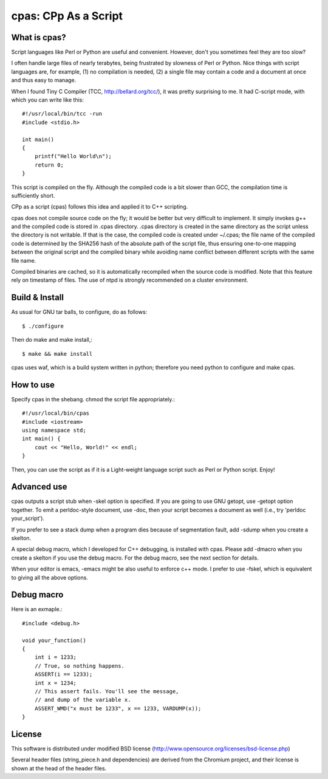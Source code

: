 =====================
cpas: CPp As a Script
=====================

What is cpas?
=============

Script languages like Perl or Python are useful and convenient.
However, don't you sometimes feel they are too slow?

I often handle large files of nearly terabytes, being frustrated by
slowness of Perl or Python. Nice things with script languages are,
for example, (1) no compilation is needed, (2) a single file may
contain a code and a document at once and thus easy to manage.

When I found Tiny C Compiler (TCC, http://bellard.org/tcc/),
it was pretty surprising to me. It had C-script mode, with which you
can write like this::

	#!/usr/local/bin/tcc -run
	#include <stdio.h>

	int main() 
	{
	    printf("Hello World\n");
	    return 0;
	}

This script is compiled on the fly. Although the compiled code is
a bit slower than GCC, the compilation time is sufficiently short.

CPp as a script (cpas) follows this idea and applied it to C++
scripting.

cpas does not compile source code on the fly; it would be better
but very difficult to implement. It simply invokes g++ and
the compiled code is stored in .cpas directory. .cpas directory
is created in the same directory as the script unless the
directory is not writable. If that is the case, the compiled code
is created under ~/.cpas; the file name of the compiled code is
determined by the SHA256 hash of the absolute path of the script
file, thus ensuring one-to-one mapping between the original
script and the compiled binary while avoiding name conflict
between different scripts with the same file name.

Compiled binaries are cached, so it is automatically recompiled
when the source code is modified. Note that this feature rely on
timestamp of files. The use of ntpd is strongly recommended on
a cluster environment.


Build & Install
===============

As usual for GNU tar balls, to configure, do as follows::

	$ ./configure

Then do make and make install,::

	$ make && make install

cpas uses waf, which is a build system written in python;
therefore you need python to configure and make cpas.


How to use
==========

Specify cpas in the shebang. chmod the script file appropriately.::

	#!/usr/local/bin/cpas
	#include <iostream>
	using namespace std;
	int main() {
	    cout << "Hello, World!" << endl;
	}

Then, you can use the script as if it is a Light-weight language
script such as Perl or Python script. Enjoy!


Advanced use
============

cpas outputs a script stub when -skel option is specified.
If you are going to use GNU getopt, use -getopt option together.
To emit a perldoc-style document, use -doc, then your script
becomes a document as well (i.e., try 'perldoc your_script'). 

If you prefer to see a stack dump when a program dies because of
segmentation fault, add -sdump when you create a skelton.

A special debug macro, which I developed for C++ debugging, is
installed with cpas. Please add -dmacro when you create a skelton
if you use the debug macro. For the debug macro, see the next
section for details.

When your editor is emacs, -emacs might be also useful to enforce
c++ mode. I prefer to use -fskel, which is equivalent to giving
all the above options.


Debug macro
===========

Here is an exmaple.::

	#include <debug.h>
	
	void your_function()
	{
	    int i = 1233;
	    // True, so nothing happens.
	    ASSERT(i == 1233);
	    int x = 1234;
	    // This assert fails. You'll see the message,
	    // and dump of the variable x.
	    ASSERT_WMD("x must be 1233", x == 1233, VARDUMP(x));
	}

License
=======

This software is distributed under modified BSD license
(http://www.opensource.org/licenses/bsd-license.php)

Several header files (string_piece.h and dependencies) are
derived from the Chromium project, and their license is
shown at the head of the header files. 


